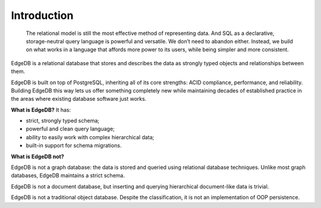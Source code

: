 .. eql:section-intro-page:: megaphone

Introduction
============

    The relational model is still the most effective method
    of representing data. And SQL as a declarative,
    storage-neutral query language is powerful and versatile.
    We don’t need to abandon either. Instead, we build on
    what works in a language that affords more power to its
    users, while being simpler and more consistent.

EdgeDB is a relational database that stores and describes the data
as strongly typed objects and relationships between them.

EdgeDB is built on top of PostgreSQL, inheriting all of its core
strengths: ACID compliance, performance, and reliability.
Building EdgeDB this way lets us offer something completely new
while maintaining decades of established practice in the areas
where existing database software just works.

.. eql:react-element:: DocsNavTable

**What is EdgeDB?** It has:

.. class:: ticklist

- strict, strongly typed schema;
- powerful and clean query language;
- ability to easily work with complex hierarchical data;
- built-in support for schema migrations.

**What is EdgeDB not?**

EdgeDB is not a graph database: the data is stored and queried using
relational database techniques.  Unlike most graph databases, EdgeDB
maintains a strict schema.

EdgeDB is not a document database, but inserting and querying hierarchical
document-like data is trivial.

EdgeDB is not a traditional object database. Despite the classification,
it is not an implementation of OOP persistence.
